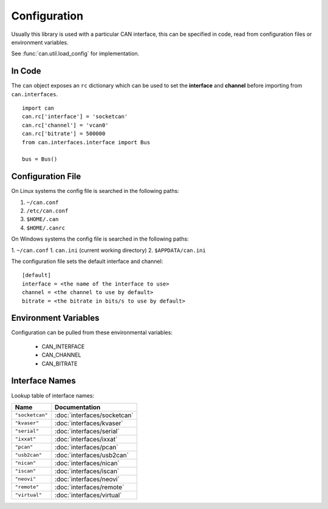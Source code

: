 Configuration
=============


Usually this library is used with a particular CAN interface, this can be
specified in code, read from configuration files or environment variables.

See :func:`can.util.load_config` for implementation.

In Code
-------

The ``can`` object exposes an ``rc`` dictionary which can be used to set
the **interface** and **channel** before importing from ``can.interfaces``.

::

    import can
    can.rc['interface'] = 'socketcan'
    can.rc['channel'] = 'vcan0'
    can.rc['bitrate'] = 500000
    from can.interfaces.interface import Bus

    bus = Bus()


Configuration File
------------------

On Linux systems the config file is searched in the following paths:

1. ``~/can.conf``
2. ``/etc/can.conf``
3. ``$HOME/.can``
4. ``$HOME/.canrc``

On Windows systems the config file is searched in the following paths:

1. ``~/can.conf``
1. ``can.ini`` (current working directory)
2. ``$APPDATA/can.ini``

The configuration file sets the default interface and channel:

::

    [default]
    interface = <the name of the interface to use>
    channel = <the channel to use by default>
    bitrate = <the bitrate in bits/s to use by default>


Environment Variables
---------------------

Configuration can be pulled from these environmental variables:

    * CAN_INTERFACE
    * CAN_CHANNEL
    * CAN_BITRATE


Interface Names
---------------

Lookup table of interface names:

+---------------------+-------------------------------------+
| Name                | Documentation                       |
+=====================+=====================================+
| ``"socketcan"``     | :doc:`interfaces/socketcan`         |
+---------------------+-------------------------------------+
| ``"kvaser"``        | :doc:`interfaces/kvaser`            |
+---------------------+-------------------------------------+
| ``"serial"``        | :doc:`interfaces/serial`            |
+---------------------+-------------------------------------+
| ``"ixxat"``         | :doc:`interfaces/ixxat`             |
+---------------------+-------------------------------------+
| ``"pcan"``          | :doc:`interfaces/pcan`              |
+---------------------+-------------------------------------+
| ``"usb2can"``       | :doc:`interfaces/usb2can`           |
+---------------------+-------------------------------------+
| ``"nican"``         | :doc:`interfaces/nican`             |
+---------------------+-------------------------------------+
| ``"iscan"``         | :doc:`interfaces/iscan`             |
+---------------------+-------------------------------------+
| ``"neovi"``         | :doc:`interfaces/neovi`             |
+---------------------+-------------------------------------+
| ``"remote"``        | :doc:`interfaces/remote`            |
+---------------------+-------------------------------------+
| ``"virtual"``       | :doc:`interfaces/virtual`           |
+---------------------+-------------------------------------+

